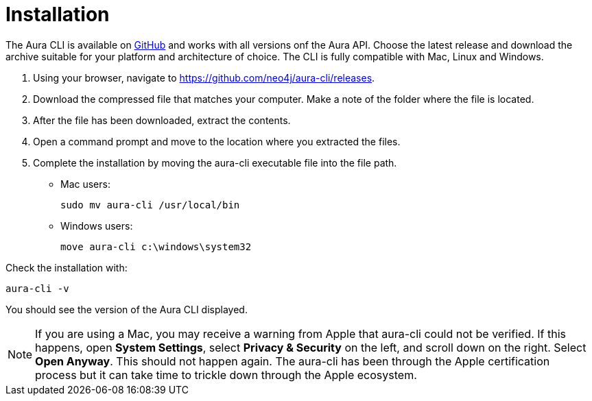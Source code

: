 = Installation
:description: Install the Neo4j Aura command line interface.

The Aura CLI is available on link:https://github.com/neo4j/aura-cli/releases[GitHub] and works with all versions onf the Aura API.
Choose the latest release and download the archive suitable for your platform and architecture of choice.
The CLI is fully compatible with Mac, Linux and Windows.

. Using your browser, navigate to link:https://github.com/neo4j/aura-cli/releases[https://github.com/neo4j/aura-cli/releases].
. Download the compressed file that matches your computer.
  Make a note of the folder where the file is located.
. After the file has been downloaded, extract the contents.
. Open a command prompt and move to the location where you extracted the files.
. Complete the installation by moving the aura-cli executable file into the file path.
  - Mac users:
+
[source, shell]
----
sudo mv aura-cli /usr/local/bin
----
+
  - Windows users:
+
[source, shell]
----
move aura-cli c:\windows\system32
----

Check the installation with:

[source, shell]
----
aura-cli -v
----

You should see the version of the Aura CLI displayed.

[NOTE]
====
If you are using a Mac, you may receive a warning from Apple that aura-cli could not be verified.
If this happens, open **System Settings**, select **Privacy & Security** on the left, and scroll down on the right.
Select **Open Anyway**.
This should not happen again.
The aura-cli has been through the Apple certification process but it can take time to trickle down through the Apple ecosystem.
====